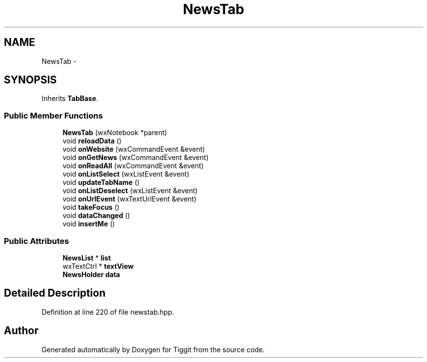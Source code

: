 .TH "NewsTab" 3 "Tue May 8 2012" "Tiggit" \" -*- nroff -*-
.ad l
.nh
.SH NAME
NewsTab \- 
.SH SYNOPSIS
.br
.PP
.PP
Inherits \fBTabBase\fP\&.
.SS "Public Member Functions"

.in +1c
.ti -1c
.RI "\fBNewsTab\fP (wxNotebook *parent)"
.br
.ti -1c
.RI "void \fBreloadData\fP ()"
.br
.ti -1c
.RI "void \fBonWebsite\fP (wxCommandEvent &event)"
.br
.ti -1c
.RI "void \fBonGetNews\fP (wxCommandEvent &event)"
.br
.ti -1c
.RI "void \fBonReadAll\fP (wxCommandEvent &event)"
.br
.ti -1c
.RI "void \fBonListSelect\fP (wxListEvent &event)"
.br
.ti -1c
.RI "void \fBupdateTabName\fP ()"
.br
.ti -1c
.RI "void \fBonListDeselect\fP (wxListEvent &event)"
.br
.ti -1c
.RI "void \fBonUrlEvent\fP (wxTextUrlEvent &event)"
.br
.ti -1c
.RI "void \fBtakeFocus\fP ()"
.br
.ti -1c
.RI "void \fBdataChanged\fP ()"
.br
.ti -1c
.RI "void \fBinsertMe\fP ()"
.br
.in -1c
.SS "Public Attributes"

.in +1c
.ti -1c
.RI "\fBNewsList\fP * \fBlist\fP"
.br
.ti -1c
.RI "wxTextCtrl * \fBtextView\fP"
.br
.ti -1c
.RI "\fBNewsHolder\fP \fBdata\fP"
.br
.in -1c
.SH "Detailed Description"
.PP 
Definition at line 220 of file newstab\&.hpp\&.

.SH "Author"
.PP 
Generated automatically by Doxygen for Tiggit from the source code\&.
